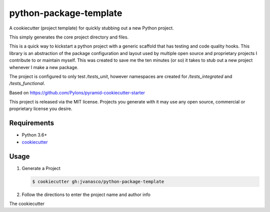 =======================
python-package-template
=======================

A cookiecutter (project template) for quickly stubbing out a new Python project.

This simply generates the core project directory and files.

This is a quick way to kickstart a python project with a generic scaffold that
has testing and code quality hooks.  This library is an abstraction of the
package configuration and layout used by multiple open source and proprietary
projects I contribute to or maintain myself.  This was created to save me the
ten minutes (or so) it takes to stub out a new project whenever I make a new
package.

The project is configured to only test `/tests_unit`, however namespaces are
created for `/tests_integrated` and `/tests_functional`.

Based on https://github.com/Pylons/pyramid-cookiecutter-starter

This project is released via the MIT license. Projects you generate with it may
use any open source, commercial or proprietary license you desire.

Requirements
------------

*   Python 3.6+
*   `cookiecutter <https://cookiecutter.readthedocs.io/en/latest/installation.html>`_


Usage
-----

#.  Generate a Project

    .. code-block:: bash

        $ cookiecutter gh:jvanasco/python-package-template
        
#.  Follow the directions to enter the project name and author info

The cookiecutter
